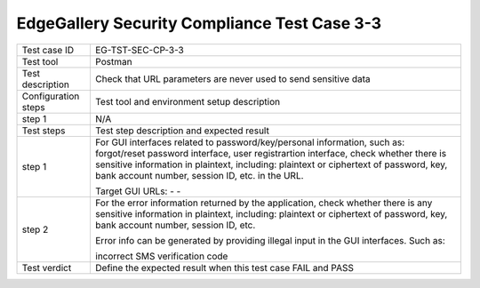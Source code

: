 *********************************************
EdgeGallery Security Compliance Test Case 3-3
*********************************************

+--------------+--------------------------------------------------------------+
|Test case ID  | EG-TST-SEC-CP-3-3                                            |
|              |                                                              |
+--------------+--------------------------------------------------------------+
|Test tool     | Postman                                                      |
|              |                                                              |
|              |                                                              |
+--------------+--------------------------------------------------------------+
|Test          | Check that URL parameters are never used to send sensitive   |
|description   | data                                                         |
|              |                                                              |
+--------------+--------------------------------------------------------------+
|Configuration | Test tool and environment setup description                  |
|steps         |                                                              |
+--------------+--------------------------------------------------------------+
|step 1        | N/A                                                          |
|              |                                                              |
|              |                                                              |
+--------------+--------------------------------------------------------------+
|Test          | Test step description and expected result                    |
|steps         |                                                              |
+--------------+--------------------------------------------------------------+
|step 1        | For GUI interfaces related to password/key/personal          |
|              | information, such as: forgot/reset password interface, user  |
|              | registrartion interface, check whether there is sensitive    |
|              | information in plaintext, including: plaintext or ciphertext |
|              | of password, key, bank account number, session ID, etc. in   |
|              | the URL.                                                     |
|              |                                                              |
|              | Target GUI URLs:                                             |
|              | -                                                            |
|              | -                                                            |
|              |                                                              |
+--------------+--------------------------------------------------------------+
|step 2        | For the error information returned by the application, check |
|              | whether there is any sensitive information in plaintext,     |
|              | including: plaintext or ciphertext of password, key, bank    |
|              | account number, session ID, etc.                             |
|              |                                                              |
|              | Error info can be generated by providing illegal input in    |
|              | the GUI interfaces. Such as:                                 |
|              |                                                              |
|              | incorrect SMS verification code                              |
|              |                                                              |
+--------------+--------------------------------------------------------------+
|Test verdict  | Define the expected result when this test case FAIL and PASS |
|              |                                                              |
|              |                                                              |
+--------------+--------------------------------------------------------------+